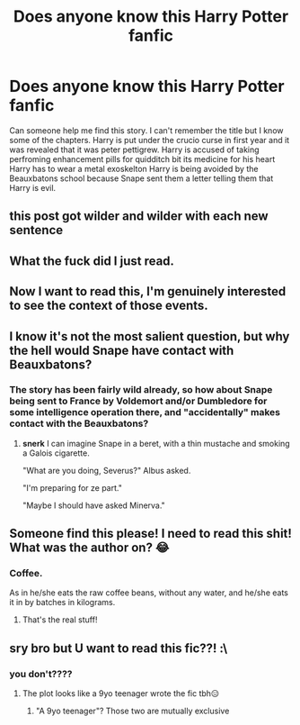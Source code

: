 #+TITLE: Does anyone know this Harry Potter fanfic

* Does anyone know this Harry Potter fanfic
:PROPERTIES:
:Author: SeaBasilisk
:Score: 12
:DateUnix: 1573013179.0
:DateShort: 2019-Nov-06
:END:
Can someone help me find this story. I can't remember the title but I know some of the chapters. Harry is put under the crucio curse in first year and it was revealed that it was peter pettigrew. Harry is accused of taking perfroming enhancement pills for quidditch bit its medicine for his heart Harry has to wear a metal exoskelton Harry is being avoided by the Beauxbatons school because Snape sent them a letter telling them that Harry is evil.


** this post got wilder and wilder with each new sentence
:PROPERTIES:
:Author: Lord_Anarchy
:Score: 44
:DateUnix: 1573016613.0
:DateShort: 2019-Nov-06
:END:


** What the fuck did I just read.
:PROPERTIES:
:Author: 7ootles
:Score: 27
:DateUnix: 1573025415.0
:DateShort: 2019-Nov-06
:END:


** Now I want to read this, I'm genuinely interested to see the context of those events.
:PROPERTIES:
:Author: AdamofSnakes
:Score: 17
:DateUnix: 1573027258.0
:DateShort: 2019-Nov-06
:END:


** I know it's not the most salient question, but why the hell would Snape have contact with Beauxbatons?
:PROPERTIES:
:Author: jazzmester
:Score: 11
:DateUnix: 1573030611.0
:DateShort: 2019-Nov-06
:END:

*** The story has been fairly wild already, so how about Snape being sent to France by Voldemort and/or Dumbledore for some intelligence operation there, and "accidentally" makes contact with the Beauxbatons?
:PROPERTIES:
:Author: ComradeH_VIE
:Score: 5
:DateUnix: 1573049712.0
:DateShort: 2019-Nov-06
:END:

**** *snerk* I can imagine Snape in a beret, with a thin mustache and smoking a Galois cigarette.

"What are you doing, Severus?" Albus asked.

"I'm preparing for ze part."

"Maybe I should have asked Minerva."
:PROPERTIES:
:Author: jazzmester
:Score: 10
:DateUnix: 1573054113.0
:DateShort: 2019-Nov-06
:END:


** Someone find this please! I need to read this shit! What was the author on? 😂
:PROPERTIES:
:Author: DeDe_at_it_again
:Score: 5
:DateUnix: 1573046265.0
:DateShort: 2019-Nov-06
:END:

*** Coffee.

As in he/she eats the raw coffee beans, without any water, and he/she eats it in by batches in kilograms.
:PROPERTIES:
:Author: ComradeH_VIE
:Score: 6
:DateUnix: 1573049758.0
:DateShort: 2019-Nov-06
:END:

**** That's the real stuff!
:PROPERTIES:
:Author: DeDe_at_it_again
:Score: 2
:DateUnix: 1573052825.0
:DateShort: 2019-Nov-06
:END:


** sry bro but U want to read this fic??! :\
:PROPERTIES:
:Author: itzebi
:Score: 1
:DateUnix: 1573031186.0
:DateShort: 2019-Nov-06
:END:

*** you don't????
:PROPERTIES:
:Author: tis_the_tuesday
:Score: 1
:DateUnix: 1573113781.0
:DateShort: 2019-Nov-07
:END:

**** The plot looks like a 9yo teenager wrote the fic tbh😑
:PROPERTIES:
:Author: itzebi
:Score: 3
:DateUnix: 1573114097.0
:DateShort: 2019-Nov-07
:END:

***** "A 9yo teenager"? Those two are mutually exclusive
:PROPERTIES:
:Author: lapaleja
:Score: 2
:DateUnix: 1573558605.0
:DateShort: 2019-Nov-12
:END:

